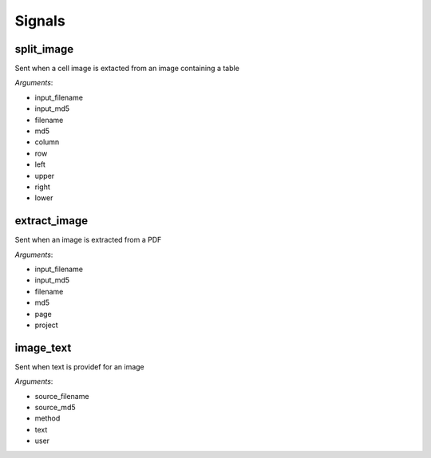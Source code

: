 =======
Signals
=======

split_image
===========

Sent when a cell image is extacted from an image containing a table

*Arguments*:

* input_filename
* input_md5
* filename
* md5
* column
* row
* left
* upper
* right
* lower

extract_image
=============

Sent when an image is extracted from a PDF

*Arguments*:

* input_filename
* input_md5
* filename
* md5
* page
* project

image_text
==========

Sent when text is providef for an image

*Arguments*:

* source_filename
* source_md5
* method
* text
* user
